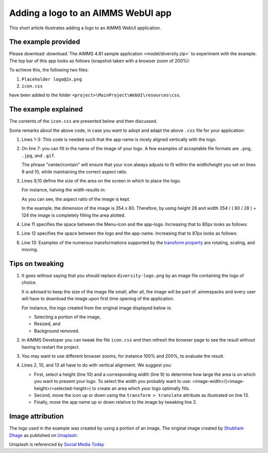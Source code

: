 Adding a logo to an AIMMS WebUI app
======================================

This short article illustrates adding a logo to an AIMMS WebUI application.

The example provided
---------------------

Please download :download:`The AIMMS 4.81 sample application <model/diversity.zip>` to experiment with the example.
The top bar of this app looks as follows (snapshot taken with a browser zoom of 200%):

.. image:: images/left-upper-with-icon.png
    :align: center

To achieve this, the following two files:

#.  ``Placeholder logo@2x.png``

#.  ``icon.css``

have been added to the folder ``<project>\MainProject\WebUI\resources\css``.

The example explained
----------------------

The contents of the ``icon.css`` are presented below and then discussed.

.. code-block:: css
    :linenos:
    :emphasize-lines: 7

    .theme-aimms header h1 .pages .app-name {
        margin-top: 9px; /* this fixes the vertical alignment of the app name with the logo */
    }

    .theme-aimms header h1 .pages .app-name::before {
        content: '';
        background: url(diversity-logo.png) no-repeat center/contain;
        float: left;
        width: 124px;
        height: 28px;
        margin-left: 0px;
        margin-right: 7px;
        transform: translateY(-5px);
    }

Some remarks about the above code, in case you want to adopt and adapt the above ``.css`` file for your application:

#.  Lines 1-3: This code is needed such that the app name is nicely aligned vertically with the logo.

#.  On line 7: you can fill in the name of the image of your logo. 
    A few examples of acceptable file formats are ``.png``, ``.jpg``, and ``.gif``.
    
    The phrase "center/contain" will ensure that your icon always adjusts to fit within the width/height you set on lines 9 and 10, while maintaining the correct aspect ratio.

#.  Lines 9,10 define the size of the area on the screen in which to place the logo. 

    For instance, halving the width results in:

    .. image:: images/halving-width.png
        :align: center

    As you can see, the aspect ratio of the image is kept.

    In the example, the dimension of the image is 354 x 80. 
    Therefore, by using height 28 and width 354 / ( 80 / 28 ) = 124 the image is completely filling the area alotted.

#.  Line 11 specifies the space between the Menu-icon and the app-logo.  Increasing that to 80px looks as follows:

    .. image:: images/increasing-margin-left.png
        :align: center

#.  Line 12 specifies the space between the logo and the app-name.  Increasing that to 87px looks as follows:

    .. image:: images/increasing-margin-right.png
        :align: center

#.  Line 13: Examples of the numerous transformations supported by the `transform property <https://www.w3schools.com/cssref/css3_pr_transform.asp>`_ are rotating, scaling, and moving. 

Tips on tweaking
-----------------

#.  It goes without saying that you should replace ``diversity-logo.png`` by an image file containing the logo of choice. 

    It is advised to keep the size of the image file small; after all, the image will be part of .aimmspacks and every user will have to download the image upon first time opening of the application.
    
    For instance, the logo created from the original image displayed below is:

    *   Selecting a portion of the image,

    *   Resized, and

    *   Background removed.

#.  In AIMMS Developer you can tweak the file ``icon.css`` and then refresh the browser page to see the result without having to restart the project.

#.  You may want to use different browser zooms, for instance 100% and 200%, to evaluate the result.

#.  Lines 2, 10, and 13 all have to do with vertical alignment. We suggest you:

    *   First, select a height (line 10) and a corresponding width (line 9) to determine how large the area is on which you want to present your logo.
        To select the width you probably want to use: <image-width>/(<image-height>/<selected-height>) to create an area which your logo optimally fills.

    *   Second, move the icon up or down using the ``transform > translate`` attribute as illustrated on line 13.

    *   Finally, move the app name up or down relative to the image by tweaking line 2.

Image attribution
------------------

The logo used in the example was created by using a portion of an image.
The original image created by `Shubham Dhage <https://unsplash.com/@theshubhamdhage?utm_source=unsplash&utm_medium=referral&utm_content=creditCopyText>`_ as published on `Unsplash <https://unsplash.com/>`_:

.. image:: images/shubham-dhage-qgo7Tt_NWD0-unsplash.jpg
    :align: center

Unsplash is referenced by `Social Media Today <https://www.socialmediatoday.com/marketing/2015-02-27/20-sites-get-free-stock-images-commercial-use>`_ 


